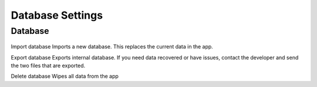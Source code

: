 Database Settings
=================

Database
--------
.. figure:: /_static/images/settings/settings_database_framed.png
   :width: 40%
   :align: center
   :alt: Database settings screen layout

Import database
Imports a new database. This replaces the current data in the app.

Export database
Exports internal database. If you need data recovered or have issues, contact the developer and send the two files that are exported.

Delete database
Wipes all data from the app
